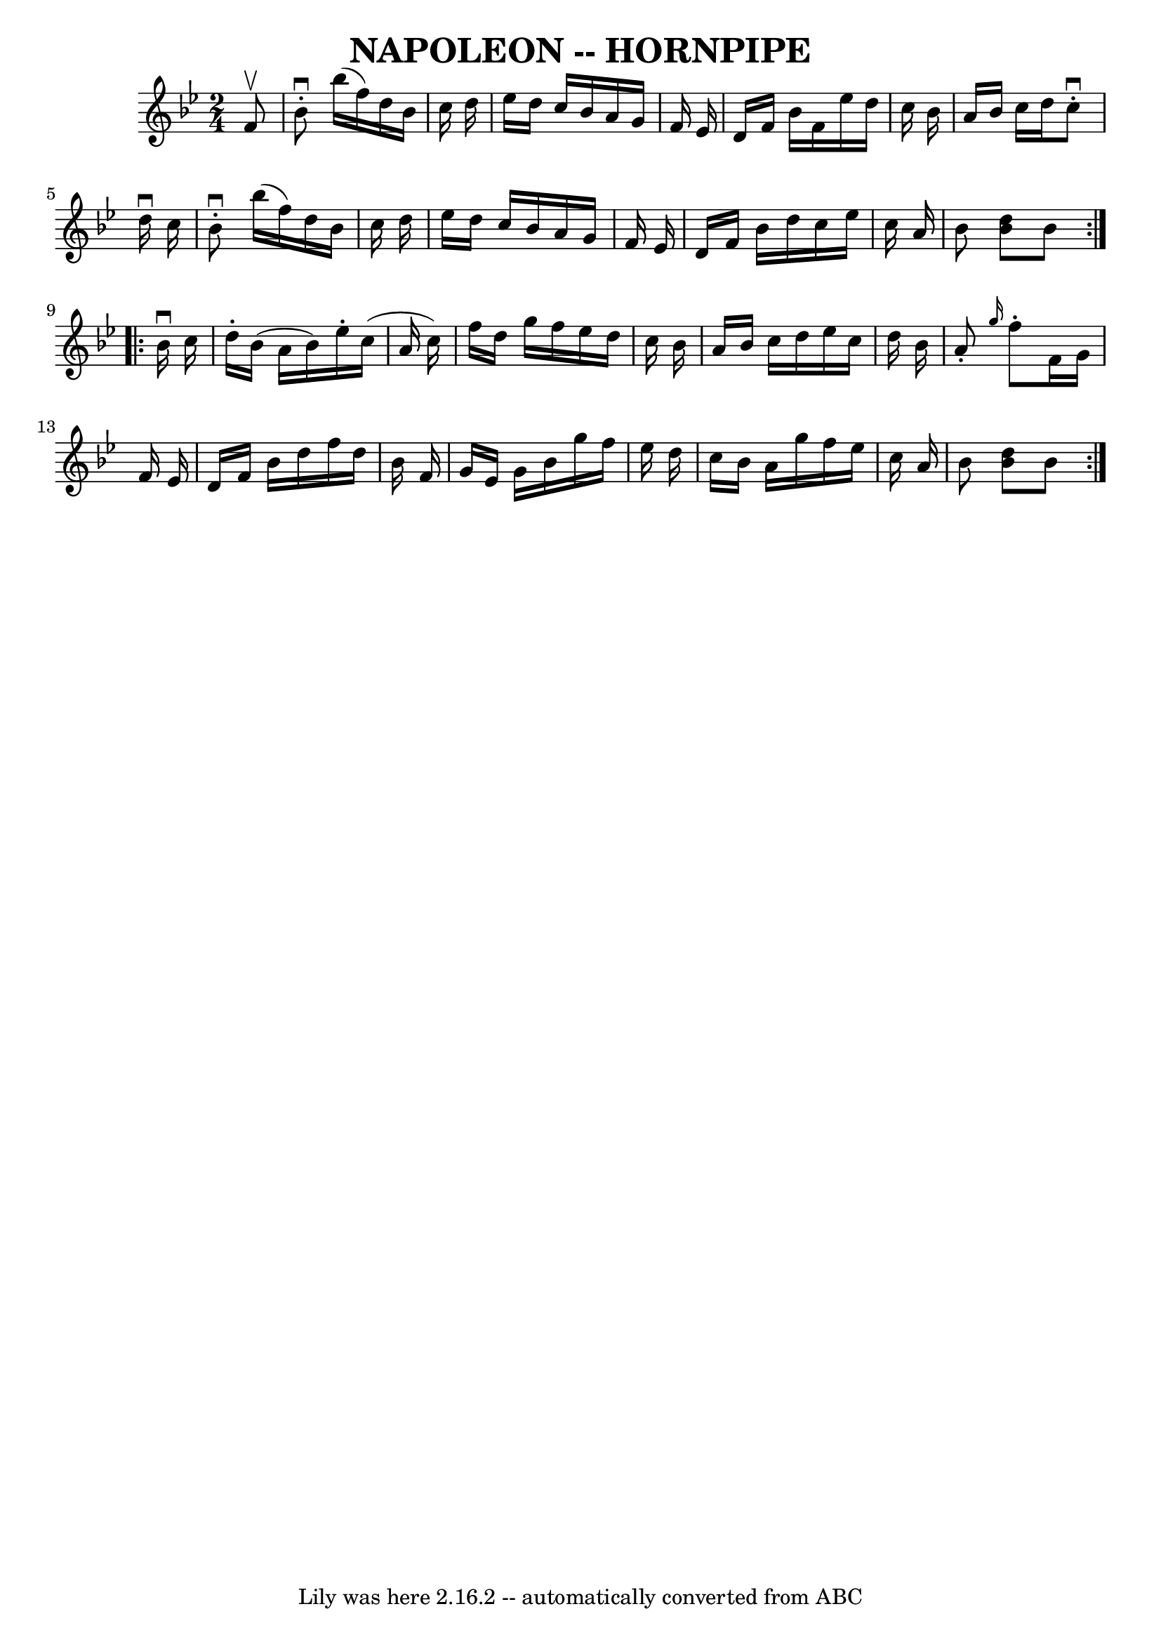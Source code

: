 \version "2.7.40"
\header {
	book = "Cole's 1000 Fiddle Tunes"
	crossRefNumber = "1"
	footnotes = ""
	tagline = "Lily was here 2.16.2 -- automatically converted from ABC"
	title = "NAPOLEON -- HORNPIPE"
}
voicedefault =  {
\set Score.defaultBarType = "empty"

\repeat volta 2 {
\time 2/4 \key bes \major   f'8 ^\upbow       \bar "|"   bes'8 ^\downbow-.   
bes''16 (   f''16  -)   d''16    bes'16    c''16    d''16    \bar "|"   ees''16 
   d''16    c''16    bes'16    a'16    g'16    f'16    ees'16    \bar "|"   
d'16    f'16    bes'16    f'16    ees''16    d''16    c''16    bes'16    
\bar "|"   a'16    bes'16    c''16    d''16    c''8 ^\downbow-.   d''16 
^\downbow   c''16    \bar "|"     \bar "|"   bes'8 ^\downbow-.   bes''16 (   
f''16  -)   d''16    bes'16    c''16    d''16    \bar "|"   ees''16    d''16    
c''16    bes'16    a'16    g'16    f'16    ees'16    \bar "|"   d'16    f'16    
bes'16    d''16    c''16    ees''16    c''16    a'16    \bar "|"   bes'8  <<   
d''8    bes'8   >> bes'8    }     \repeat volta 2 {   bes'16 ^\downbow   c''16  
      \bar "|"   d''16 -.   bes'16 (   a'16    bes'16  -)   ees''16 -.   c''16 
(   a'16    c''16  -)   \bar "|"   f''16    d''16    g''16    f''16    ees''16  
  d''16    c''16    bes'16    \bar "|"   a'16    bes'16    c''16    d''16    
ees''16    c''16    d''16    bes'16    \bar "|"   a'8 -. \grace {    g''16  }   
f''8 -.   f'16    g'16    f'16    ees'16    \bar "|"     \bar "|"   d'16    
f'16    bes'16    d''16    f''16    d''16    bes'16    f'16    \bar "|"   g'16  
  ees'16    g'16    bes'16    g''16    f''16    ees''16    d''16    \bar "|"   
c''16    bes'16    a'16    g''16    f''16    ees''16    c''16    a'16    
\bar "|"   bes'8  <<   d''8    bes'8   >> bes'8    }   
}

\score{
    <<

	\context Staff="default"
	{
	    \voicedefault 
	}

    >>
	\layout {
	}
	\midi {}
}
